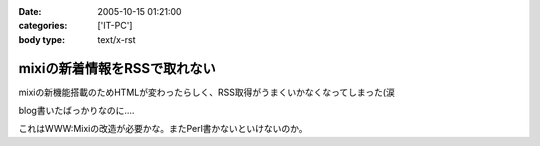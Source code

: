:date: 2005-10-15 01:21:00
:categories: ['IT-PC']
:body type: text/x-rst

=============================
mixiの新着情報をRSSで取れない
=============================

mixiの新機能搭載のためHTMLが変わったらしく、RSS取得がうまくいかなくなってしまった(涙

blog書いたばっかりなのに‥‥

これはWWW:Mixiの改造が必要かな。またPerl書かないといけないのか。



.. :extend type: text/plain
.. :extend:
